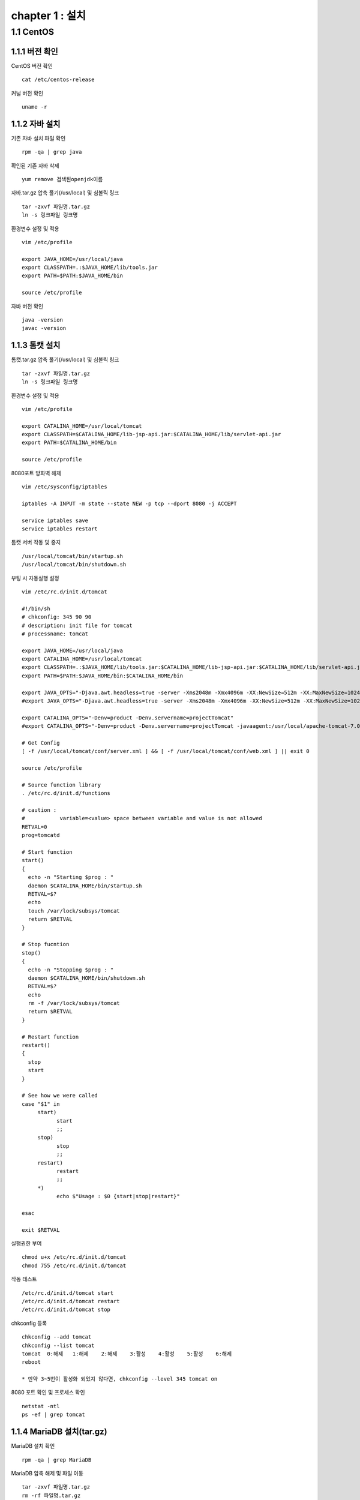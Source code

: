 chapter 1 : 설치
==================

1.1 CentOS
-------------------

1.1.1 버전 확인
~~~~~~~~~~~~~~~~~~~

CentOS 버전 확인
::

 cat /etc/centos-release

커널 버전 확인
::

 uname -r

1.1.2 자바 설치
~~~~~~~~~~~~~~~~~~

기존 자바 설치 파일 확인
::

 rpm -qa | grep java

확인된 기존 자바 삭제
::

 yum remove 검색된openjdk이름

자바.tar.gz 압축 풀기(/usr/local) 및 심볼릭 링크
::

 tar -zxvf 파일명.tar.gz
 ln -s 링크파일 링크명

환경변수 설정 및 적용
::

 vim /etc/profile

 export JAVA_HOME=/usr/local/java
 export CLASSPATH=.:$JAVA_HOME/lib/tools.jar
 export PATH=$PATH:$JAVA_HOME/bin

 source /etc/profile

자바 버전 확인
::

 java -version
 javac -version

1.1.3 톰캣 설치
~~~~~~~~~~~~~~~

톰캣.tar.gz 압축 풀기(/usr/local) 및 심볼릭 링크
::

 tar -zxvf 파일명.tar.gz
 ln -s 링크파일 링크명

환경변수 설정 및 적용
::

 vim /etc/profile

 export CATALINA_HOME=/usr/local/tomcat
 export CLASSPATH=$CATALINA_HOME/lib-jsp-api.jar:$CATALINA_HOME/lib/servlet-api.jar
 export PATH=$CATALINA_HOME/bin

 source /etc/profile

8080포트 방화벽 해제
::

 vim /etc/sysconfig/iptables

 iptables -A INPUT -m state --state NEW -p tcp --dport 8080 -j ACCEPT

 service iptables save
 service iptables restart

톰캣 서버 작동 및 중지
::

 /usr/local/tomcat/bin/startup.sh
 /usr/local/tomcat/bin/shutdown.sh

부팅 시 자동실행 설정
::

 vim /etc/rc.d/init.d/tomcat

 #!/bin/sh
 # chkconfig: 345 90 90
 # description: init file for tomcat
 # processname: tomcat

 export JAVA_HOME=/usr/local/java
 export CATALINA_HOME=/usr/local/tomcat
 export CLASSPATH=.:$JAVA_HOME/lib/tools.jar:$CATALINA_HOME/lib-jsp-api.jar:$CATALINA_HOME/lib/servlet-api.jar
 export PATH=$PATH:$JAVA_HOME/bin:$CATALINA_HOME/bin

 export JAVA_OPTS="-Djava.awt.headless=true -server -Xms2048m -Xmx4096m -XX:NewSize=512m -XX:MaxNewSize=1024m -XX:PermSize=512m -XX:MaxPermSize=1024m -XX:+DisableExplicitGC"
 #export JAVA_OPTS="-Djava.awt.headless=true -server -Xms2048m -Xmx4096m -XX:NewSize=512m -XX:MaxNewSize=1024m -XX:PermSize=512m -XX:MaxPermSize=1024m -XX:+DisableExplicitGC -Dscouter.config=/usr/local/apache-tomcat-7.0.78/scouter/scouter.conf"

 export CATALINA_OPTS="-Denv=product -Denv.servername=projectTomcat"
 #export CATALINA_OPTS="-Denv=product -Denv.servername=projectTomcat -javaagent:/usr/local/apache-tomcat-7.0.78/lib/scouter.agent.jar "

 # Get Config
 [ -f /usr/local/tomcat/conf/server.xml ] && [ -f /usr/local/tomcat/conf/web.xml ] || exit 0

 source /etc/profile

 # Source function library
 . /etc/rc.d/init.d/functions

 # caution :
 #           variable=<value> space between variable and value is not allowed
 RETVAL=0
 prog=tomcatd

 # Start function
 start()
 {
   echo -n "Starting $prog : "
   daemon $CATALINA_HOME/bin/startup.sh
   RETVAL=$?
   echo
   touch /var/lock/subsys/tomcat
   return $RETVAL
 }

 # Stop fucntion
 stop()
 {
   echo -n "Stopping $prog : "
   daemon $CATALINA_HOME/bin/shutdown.sh
   RETVAL=$?
   echo
   rm -f /var/lock/subsys/tomcat
   return $RETVAL
 }

 # Restart function
 restart()
 {
   stop
   start
 }

 # See how we were called
 case "$1" in
      start)
            start
            ;;
      stop)
            stop
            ;;
      restart)
            restart
            ;;
      *)
            echo $"Usage : $0 {start|stop|restart}"

 esac

 exit $RETVAL

실행권한 부여
::

 chmod u+x /etc/rc.d/init.d/tomcat
 chmod 755 /etc/rc.d/init.d/tomcat

작동 테스트
::

 /etc/rc.d/init.d/tomcat start
 /etc/rc.d/init.d/tomcat restart
 /etc/rc.d/init.d/tomcat stop

chkconfig 등록
::

 chkconfig --add tomcat
 chkconfig --list tomcat
 tomcat  0:해제	1:해제	2:해제	3:활성	4:활성	5:활성	6:해제
 reboot

 * 만약 3~5번이 활성화 되있지 않다면, chkconfig --level 345 tomcat on

8080 포트 확인 및 프로세스 확인
::

 netstat -ntl
 ps -ef | grep tomcat


1.1.4 MariaDB 설치(tar.gz)
~~~~~~~~~~~~~~~~~~~~

MariaDB 설치 확인
::

 rpm -qa | grep MariaDB

MariaDB 압축 해제 및 파일 이동
::

 tar -zxvf 파일명.tar.gz
 rm -rf 파일명.tar.gz
 mv 마리아폴더 /usr/local

MariaDB 심볼릭 링크
::

 ln -s 마리아폴더 mariadb

MariaDB 사용자 및 그룹 추가(선택)
::

 useradd -M mariadb
 usermod -d 마리아폴더 mariadb
 grep mariadb /etc/passwd

 groupadd mariadb
 useradd -g mariadb mariadb

MariaDB 사용자 권한 설정(선택)
::

 chown mariadb.mariadb -R 마리아폴더
 chmod 755 -R 마리아폴더

my.cnf 복사
::

 cp 마리아폴더/support-files/아래파일명 /etc/my.cnf
 시스템 메모리가 4G이상일 때 : my-innodb-heavy-4G.cnf
 시스템 메모리가 1G~2G일 때 : my-huge.cnf
 시스템 메모리가 512MB정도 일 때 : my-large.cnf
 시스템 메모리가 32MB~64MB정도 일 때 : my-medium.cnf
 시스템 메모리가 64MB이하일 때 : my-small.cnf

한글(my.cnf에 내용 추가)
::

 character-set-server=utf8
 collation-server=utf8_general_ci

실행데몬 복사
::

 cp 마리아폴더/support-files/mysql.server /etc/init.d/mysqld

사용자 권한 설정(선택)
::

 chown mariadb.mariadb /etc/init.d/mysqld
 chmod 750 /etc/init.d/mysqld

실행데몬 수정
::

 vim /etc/init.d/mysqld

 basedir=마리아폴더
 datadir=마리아폴더/data

PATH 설정 및 적용
::

 vim /etc/profile

 PATH=$PATH:마리아폴더/bin

 source /etc/profile

MariaDB 실행
::

 service mysqld start

부팅 시 자동시작
::

 chkconfig mysql on
 chkconfig --list mysql

 2~5:on

보안설정
::

 ./마리아폴더/bin/mysql_secure_installation –basedir=마리아폴더

 Set root password? [Y/n] y
 Remove anonymous users? [Y/n] y
 Disallow root login remotely? [Y/n] y
 Remove test database and access to it? [Y/n] y
 Reload privilege tables now? [Y/n] y

접속확인
::

 mysql -uroot -p

# DB생성 (mariadb 계정으로 로그인)
/usr/local/mariadb/scripts/mysql_install_db –user=mariadb –basedir=/usr/local/mariadb –datadir=/usr/local/mariadb/data
rpm 설치
::

 rpm -qa 'mysql*'
 rpm -ivh MariaDB-*

1.1.5 MairaDB 설치(rpm)
~~~~~~~~~~~~~~~~~~~~~~~~~~~~~

기존 설치 파일 확인
::

 rpm -qa | grep mysql

기존 설치 파일 삭제
::

 rpm -e --nodeps mysql-libs-5.1.73-8.el6_8.x86_64

MariaDB.rpm 서명 체크(선택)
::

 rpm --checksig $(find . -name '*.rpm')

MariaDB.rpm 서명 가져오기(선택)
::

 gpg --keyserver hkp://pgp.mit.edu --recv-keys 1BB943DB
 gpg --export --armour 1BB943DB > mariadb-signing-key.asc
 rpm --import mariadb-signing-key.asc
 rpm -qa gpg-pubkey*

 rpm --checksig $(find . -name '*.rpm')

perl-DBI 설치 및 MariaDB 설치
::

 rpm -Uvh perl-DBI-*
 rpm -Uvh MariaDB-*

설치 확인 및 실행
::

 rpm -qa | grep MariaDB

 /etc/init.d/mysql start

비밀번호 설정
::

 /usr/bin/mysqladmin -u root password '패스워드'


1.1.6  아파치 설치
~~~~~~~~~~~~~~~~~~~~~~~~~~~~~

기존 아파치 설치 파일 확인
::

 rpm -qa | grep httpd

기존 httpd 삭제
::

 rpm -e --nodeps 검색된httpd이름

httpd 설치
::

 rpm -ivh httpd-*

기본 설정
::

 vim /etc/httpd/conf/httpd.conf

아파치에서 .php 파일 등 연결
::

 AddType application/x-httpd-php .php .ph .phtml .php3 .php4 .sql .inc .html .htm
 AddType application/x-httpd-php-source .phps

ServerName 변경
::

 ServerName 127.0.0.1:80

방화벽 설정
::

 vim /etc/sysconfig/iptables

 -A INPUT -m state --state NEW -m tcp -p tcp --dport 80 -j ACCEPT

 /etc/init.d/iptables restart

자동실행 설정
::

 chkconfig httpd on
 chkconfig --list httpd
 httpd    0:off	1:off	2:on	3:on	4:on	5:on	6:off

동작 확인
::

 ps -ef | grep httpd


1.1.7 mod_JK
~~~~~~~~~~~~~~~~~~~~~~~

파일 복사
::

 /etc/httpd/modules/mod_jk.so

 SELinux 를 사용한다면 mod_jk.so 에 httpd_modules_t Context 가 설정되어야 apache httpd 가 읽을 수 있다. 다음 명령어로 설정하자.
 chcon -u system_u -r object_r -t httpd_modules_t /etc/httpd/modules/mod_jk.so

Apache 웹서버에서 mod_jk 설정
::

 vim /etc/httpd/conf/httpd.conf

 LoadModule jk_module modules/mod_jk.so

 ServerName localhost

 include /etc/httpd/conf.d/mod_jk.conf

 vim /etc/httpd/conf.d/mod_jk.conf

 <IfModule mod_jk.c>
  # Where to find workers.properties
  # JkWorkersFile /etc/httpd/conf/workers_jk.properties

  # Where to put jk shared memory
  JkShmFile run/mod_jk.shm

  # Where to put jk logs
  JkLogFile logs/mod_jk.log

  # Set the jk log level [debug/error/info]
  JkLogLevel info

  # Select the timestamp log format
  JkLogStampFormat "[%a %b %d %H:%M:%S %Y] "

  # If you want to put all mounts into an external file
  # that gets reloaded automatically after changes
  # (with a default latency of 1 minute),
  # you can define the name of the file here.
  JkMountFile /etc/httpd/conf/uriworkermap.properties
 </IfModule>

mod_jk worker 설정
::

 vim /etc/httpd/conf/workers_jk.properties

 worker.list=worker1, worker2

 worker.worker1.port=8009
 worker.worker1.host=server1
 worker.worker1.type=ajp13
 worker.worker1.lbfactor=1

 ## server 2
 worker.worker2.port=8009
 worker.worker2.host=server2
 worker.worker2.type=ajp13
 worker.worker2.lbfactor=1

톰캣 연결 설정
::

 vim /usr/local/tomcat/conf/server.xml
 tomcat 은 기본 URIEncoding 이 ISO-8859-1 이므로 한글이 깨지므로 모든 커넥터 설정에 URIEncoding="UTF-8" 을 추가해야 한다.
 <Connector port="8009" protocol="AJP/1.3" redirectPort="8443" URIEncoding="UTF-8"/>

어떤 url 요청에 대해 tomcat 과 연계할지 설정한다.
::

 vim /etc/httpd/conf/uriworkermap.properties
 ## Mapping the URI /service1 under worker1
 /service1/*.do=worker1
 /service1/*.jsp=worker1

 # /service2 요청으로 들어온 것은 worker2 로 mount
 /service2/*=worker2

 # png와 jpg 는 apache 가 처리
 !/service2/*.png=worker2
 !/service2/*.jpg=worker2

 ## 아래와 같이 설정하면 모든 요청(jsp, do, image, js등)을 tomcat으로 보내서 처리한다.
 # /*=worker1

테스트
::

 apachectl start
 catalina.sh start

 http://아이피/index.jsp 으로 호출이 되면 성공